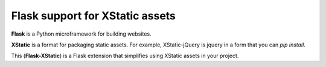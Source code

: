 Flask support for XStatic assets
--------------------------------

|Build Status| |Coverage Status|

**Flask** is a Python microframework for building websites.

**XStatic** is a format for packaging static assets. For example, XStatic-jQuery
is jquery in a form that you can `pip install`.

This (**Flask-XStatic**) is a Flask extension that simplifies using XStatic
assets in your project.

.. |Build Status| image:: https://img.shields.io/travis/emillon/flask-xstatic/master.svg
   :target: http://travis-ci.org/emillon/flask-xstatic
.. |Coverage Status| image:: https://img.shields.io/coveralls/emillon/flask-xstatic/master.svg
   :target: https://coveralls.io/r/emillon/flask-xstatic
